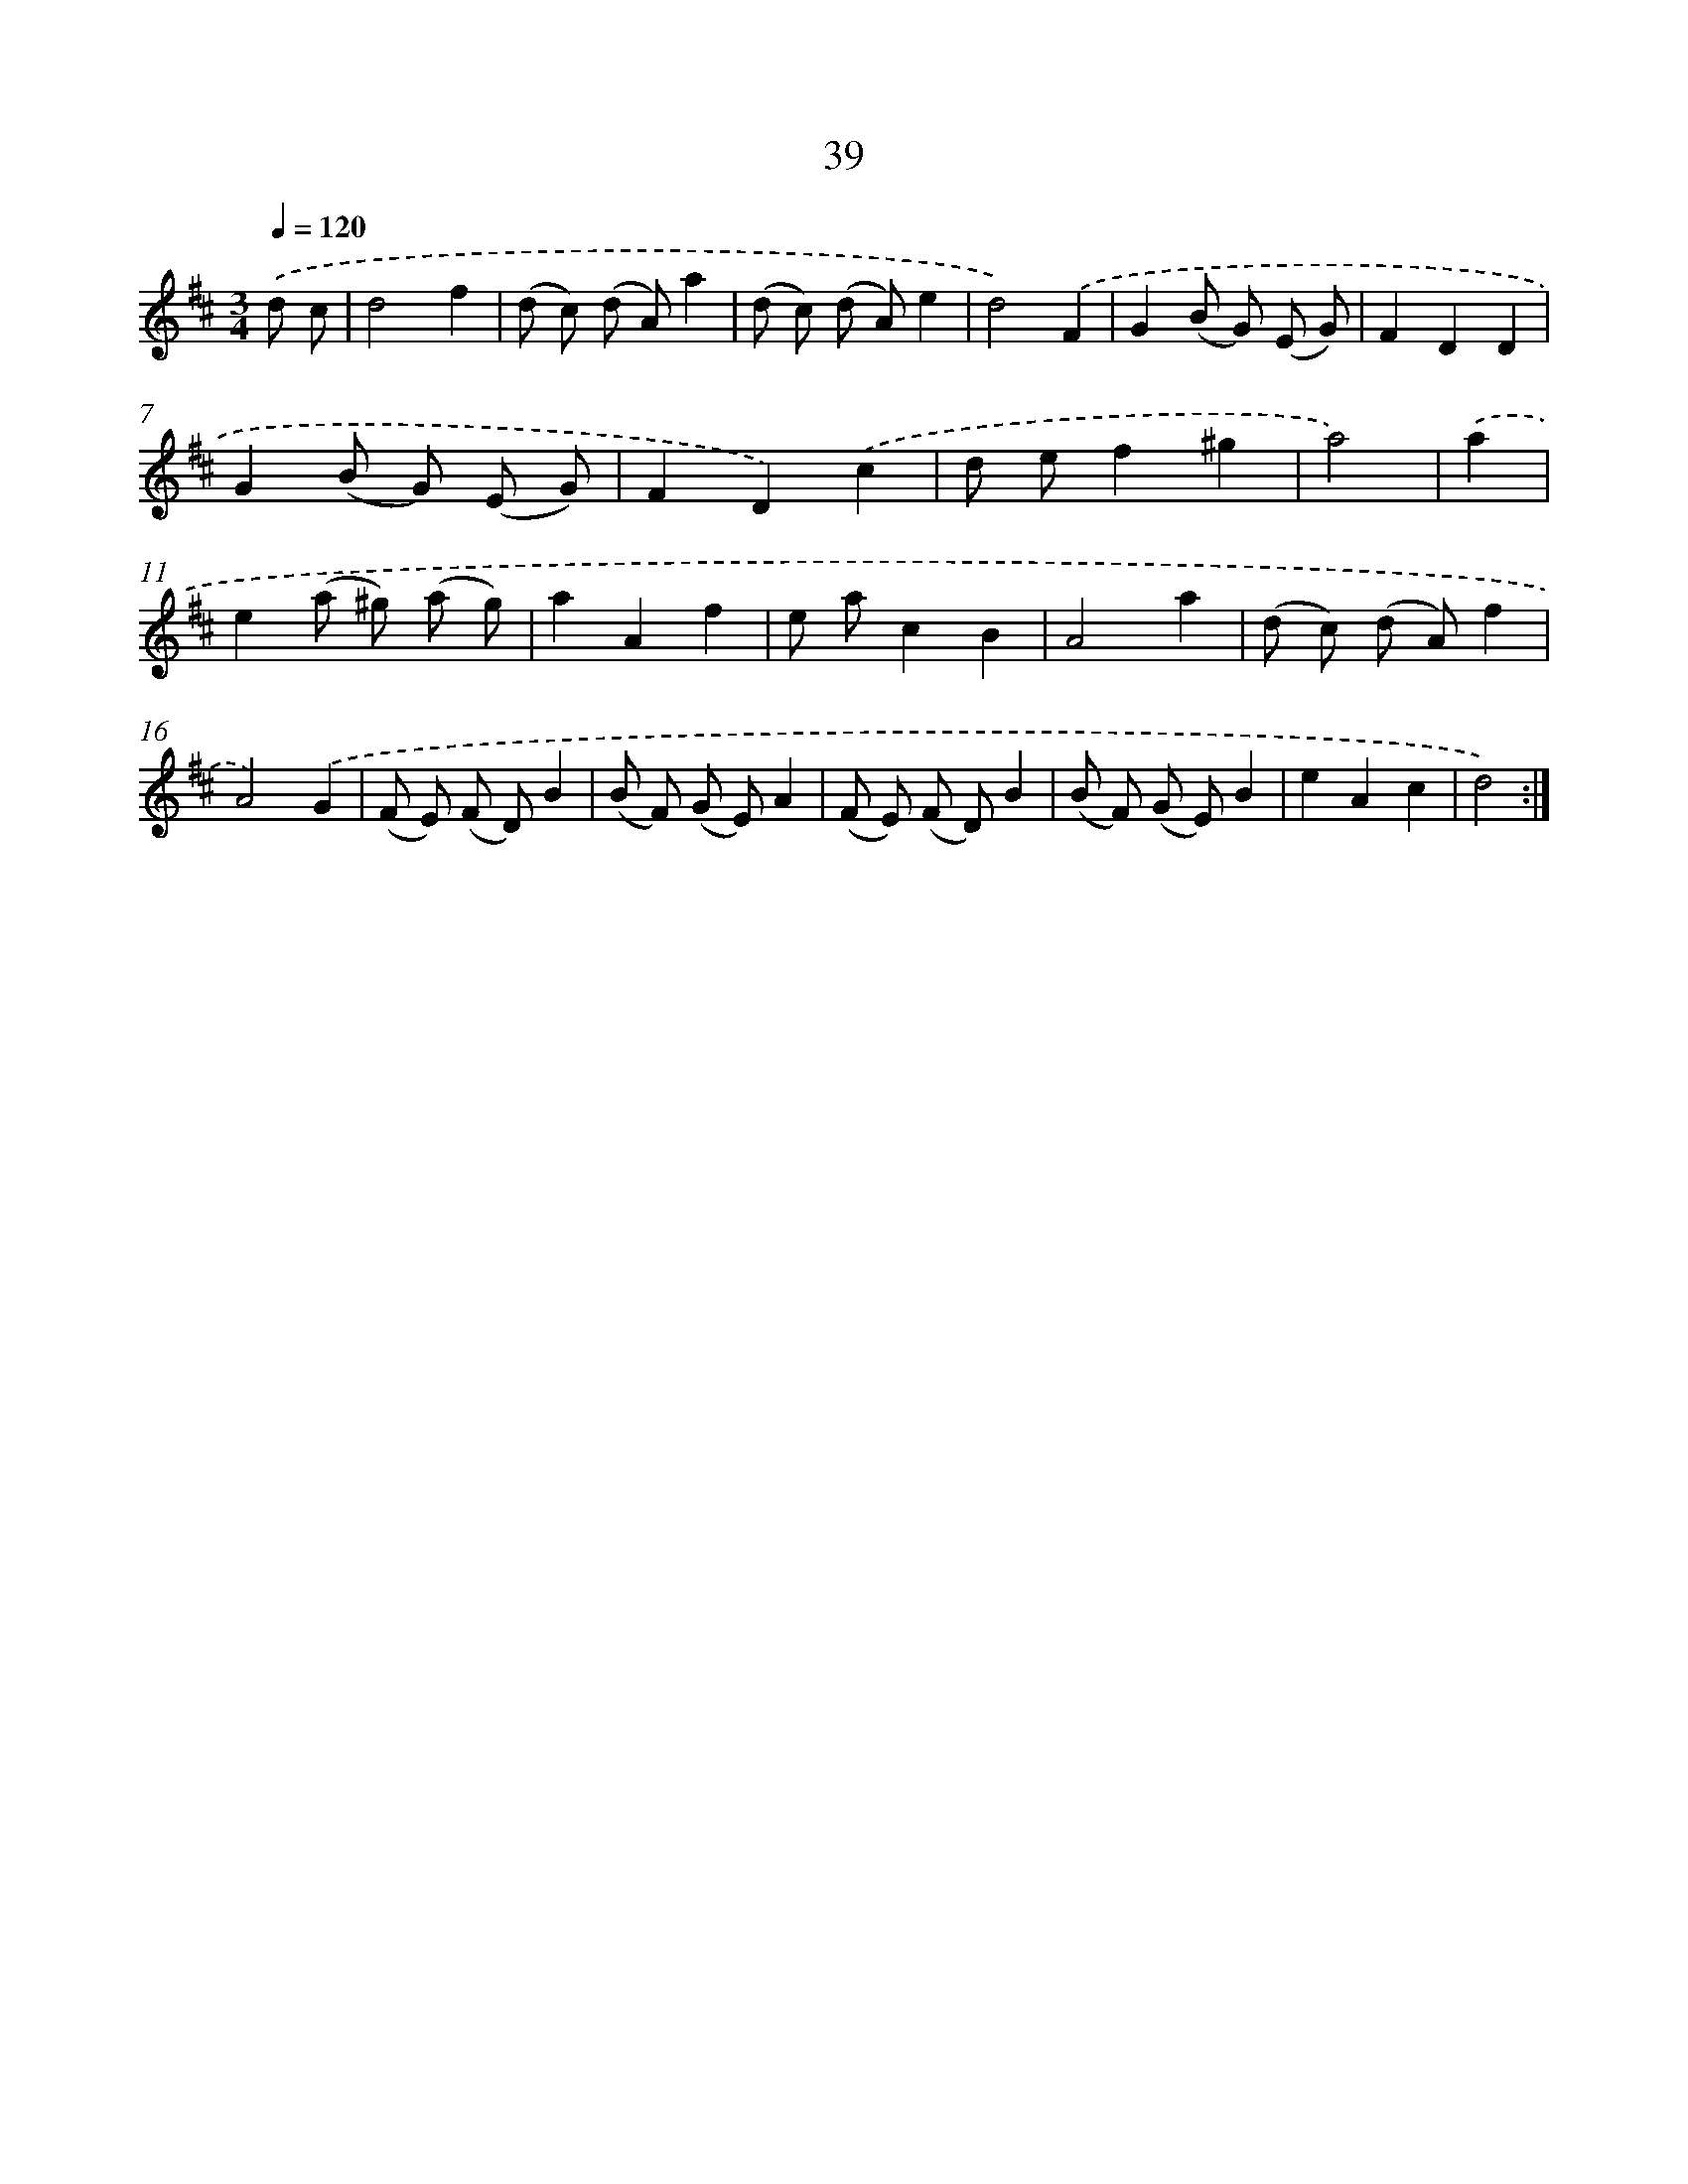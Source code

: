 X: 13127
T: 39
%%abc-version 2.0
%%abcx-abcm2ps-target-version 5.9.1 (29 Sep 2008)
%%abc-creator hum2abc beta
%%abcx-conversion-date 2018/11/01 14:37:31
%%humdrum-veritas 3049103405
%%humdrum-veritas-data 3203777864
%%continueall 1
%%barnumbers 0
L: 1/8
M: 3/4
Q: 1/4=120
K: D clef=treble
.('d c [I:setbarnb 1]|
d4f2 |
(d c) (d A)a2 |
(d c) (d A)e2 |
d4).('F2 |
G2(B G) (E G) |
F2D2D2 |
G2(B G) (E G) |
F2D2).('c2 |
d ef2^g2 |
a4) |
.('a2 [I:setbarnb 11]|
e2(a ^g) (a g) |
a2A2f2 |
e ac2B2 |
A4a2 |
(d c) (d A)f2 |
A4).('G2 |
(F E) (F D)B2 |
(B F) (G E)A2 |
(F E) (F D)B2 |
(B F) (G E)B2 |
e2A2c2 |
d4) :|]
